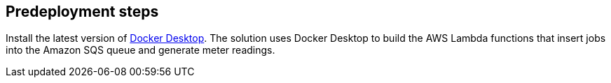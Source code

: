 //Include any predeployment steps here, such as signing up for a Marketplace AMI or making any changes to a partner account. If there are no predeployment steps, leave this file empty.

== Predeployment steps

Install the latest version of https://www.docker.com/[Docker Desktop^]. The solution uses Docker Desktop to build the AWS Lambda functions that insert jobs into the Amazon SQS queue and generate meter readings.